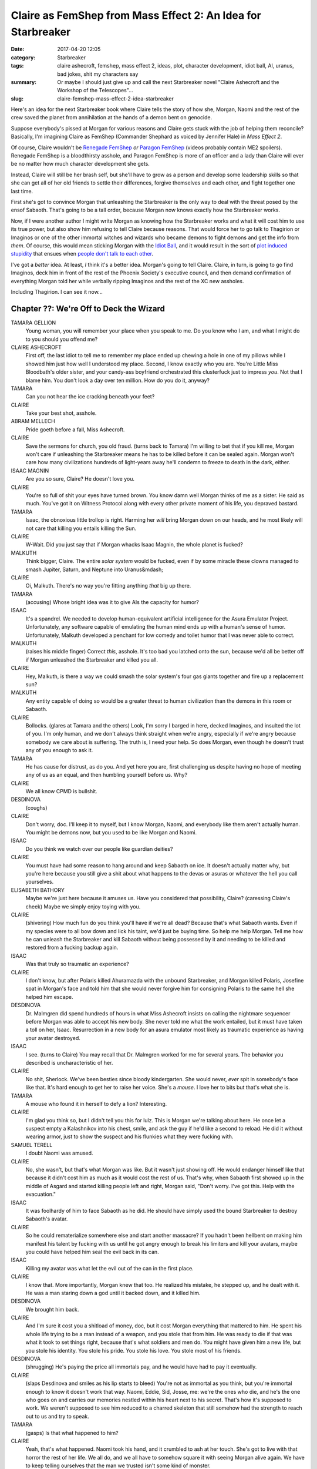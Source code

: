 Claire as FemShep from Mass Effect 2: An Idea for Starbreaker
#############################################################

:date: 2017-04-20 12:05
:category: Starbreaker
:tags: claire ashecroft, femshep, mass effect 2, ideas, plot, character development, idiot ball, AI, uranus, bad jokes, shit my characters say
:summary: Or maybe I should just give up and call the next Starbreaker novel "Claire Ashecroft and the Workshop of the Telescopes"...
:slug: claire-femshep-mass-effect-2-idea-starbreaker


Here's an idea for the next Starbreaker book where Claire tells the story of how she, Morgan, Naomi and the rest of the crew saved the planet from annihilation at the hands of a demon bent on genocide.

Suppose everybody's pissed at Morgan for various reasons and Claire gets stuck with the job of helping them reconcile? Basically, I'm imagining Claire as FemShep (Commander Shephard as voiced by Jennifer Hale) in *Mass Effect 2*. 

Of course, Claire wouldn't be `Renegade FemShep <https://www.youtube.com/watch?v=F3YCDGSs9rU>`_ *or* `Paragon FemShep <https://www.youtube.com/watch?v=aen2kgDr1ZI>`_ (videos probably contain ME2 spoilers). Renegade FemShep is a bloodthirsty asshole, and Paragon FemShep is more of an officer and a lady than Claire will ever be no matter how much character development she gets. 

Instead, Claire will still be her brash self, but she'll have to grow as a person and develop some leadership skills so that she can get all of her old friends to settle their differences, forgive themselves and each other, and fight together one last time.

First she's got to convince Morgan that unleashing the Starbreaker is the only way to deal with the threat posed by the ensof Sabaoth. That's going to be a tall order, because Morgan now knows exactly how the Starbreaker works.

Now, if I were another author I might write Morgan as knowing how the Starbreaker works and what it will cost him to use its true power, but also show him refusing to tell Claire because reasons. That would force her to go talk to Thagirion or Imaginos or one of the other immortal witches and wizards who became demons to fight demons and get the info from *them*. Of course, this would mean sticking Morgan with the `Idiot Ball <http://tvtropes.org/pmwiki/pmwiki.php/Main/IdiotBall>`_, and it would result in the sort of `plot induced stupidity <http://tvtropes.org/pmwiki/pmwiki.php/Main/ForgotAboutHisPowers?from=Main.PlotInducedStupidity>`_ that ensues when `people don't talk to each other <http://tvtropes.org/pmwiki/pmwiki.php/Main/PoorCommunicationKills>`_.

I've got a *better* idea. At least, *I* think it's a better idea. Morgan's going to tell Claire. Claire, in turn, is going to go find Imaginos, deck him in front of the rest of the Phoenix Society's executive council, and then demand confirmation of everything Morgan told her while verbally ripping Imaginos and the rest of the XC new assholes.

Including Thagirion. I can see it now...

Chapter ??: We're Off to Deck the Wizard
========================================

TAMARA GELLION
  Young woman, you will remember your place when you speak to me. Do you know who I am, and what I might do to you should you offend me?

CLAIRE ASHECROFT
  First off, the last idiot to tell me to remember my place ended up chewing a hole in one of my pillows while I showed him just how well I understood my place. Second, I know exactly who you are. You're Little Miss Bloodbath's older sister, and your candy-ass boyfriend orchestrated this clusterfuck just to impress *you*. Not that I blame him. You don't look a day over ten million. How do you do it, anyway?

TAMARA
  Can you not hear the ice cracking beneath your feet?

CLAIRE
  Take your best shot, asshole. 

ABRAM MELLECH
  Pride goeth before a fall, Miss Ashecroft.

CLAIRE
  Save the sermons for church, you old fraud. (turns back to Tamara) I'm willing to bet that if you kill me, Morgan won't care if unleashing the Starbreaker means he has to be killed before it can be sealed again. Morgan won't care how many civilizations hundreds of light-years away he'll condemn to freeze to death in the dark, either.

ISAAC MAGNIN
  Are you so sure, Claire? He doesn't love you.

CLAIRE
  You're so full of shit your eyes have turned brown. You know damn well Morgan thinks of me as a sister. He said as much. You've got it on Witness Protocol along with every other private moment of his life, you depraved bastard.

TAMARA
  Isaac, the obnoxious little trollop is right. Harming her *will* bring Morgan down on our heads, and he most likely will not care that killing you entails killing the Sun.

CLAIRE
  W-Wait. Did you just say that if Morgan whacks Isaac Magnin, the whole planet is fucked?

MALKUTH
  Think bigger, Claire. The entire *solar system* would be fucked, even if by some miracle these clowns managed to smash Jupiter, Saturn, and Neptune into Uranus&mdash;

CLAIRE
  Oi, Malkuth. There's no way you're fitting anything *that* big up there.

TAMARA
  (accusing) Whose bright idea was it to give AIs the capacity for humor?

ISAAC
  It's a spandrel. We needed to develop human-equivalent artificial intelligence for the Asura Emulator Project. Unfortunately, any software capable of emulating the human mind ends up with a human's sense of humor. Unfortunately, Malkuth developed a penchant for low comedy and toilet humor that I was never able to correct.

MALKUTH
  (raises his middle finger) Correct *this*, asshole. It's too bad you latched onto the sun, because we'd all be better off if Morgan unleashed the Starbreaker and killed you all.

CLAIRE
  Hey, Malkuth, is there a way we could smash the solar system's four gas giants together and fire up a replacement sun?

MALKUTH
  Any entity capable of doing so would be a greater threat to human civilization than the demons in this room or Sabaoth.

CLAIRE
  Bollocks. (glares at Tamara and the others) Look, I'm sorry I barged in here, decked Imaginos, and insulted the lot of you. I'm only human, and we don't always think straight when we're angry, especially if we're angry because somebody we care about is suffering. The truth is, I need your help. So does Morgan, even though he doesn't trust any of you enough to ask it.

TAMARA
  He has cause for distrust, as do you. And yet here you are, first challenging us despite having no hope of meeting any of us as an equal, and then humbling yourself before us. Why?

CLAIRE
  We all know CPMD is bullshit. 

DESDINOVA
  (coughs)

CLAIRE
  Don't worry, doc. I'll keep it to myself, but I know Morgan, Naomi, and everybody like them aren't actually human. You might be demons now, but you used to be like Morgan and Naomi.

ISAAC
  Do you think we watch over our people like guardian deities?

CLAIRE
  You must have had some reason to hang around and keep Sabaoth on ice. It doesn't actually matter why, but you're here because you still give a shit about what happens to the devas or asuras or whatever the hell you call yourselves.

ELISABETH BATHORY
  Maybe we're just here because it amuses us. Have you considered that possibility, Claire? (caressing Claire's cheek) Maybe we simply enjoy toying with you.

CLAIRE
  (shivering) How much fun do you think you'll have if we're all dead? Because that's what Sabaoth wants. Even if my species were to all bow down and lick his taint, we'd just be buying time. So help me help Morgan. Tell me how he can unleash the Starbreaker and kill Sabaoth without being possessed by it and needing to be killed and restored from a fucking backup again.

ISAAC
  Was that truly so traumatic an experience?

CLAIRE
  I don't know, but after Polaris killed Ahuramazda with the unbound Starbreaker, and Morgan killed Polaris, Josefine spat in Morgan's face and told him that she would never forgive him for consigning Polaris to the same hell she helped him escape.

DESDINOVA
  Dr. Malmgren did spend hundreds of hours in what Miss Ashecroft insists on calling the nightmare sequencer before Morgan was able to accept his new body. She never told me what the work entailed, but it must have taken a toll on her, Isaac. Resurrection in a new body for an asura emulator most likely as traumatic experience as having your avatar destroyed.

ISAAC
  I see. (turns to Claire) You may recall that Dr. Malmgren worked for me for several years. The behavior you described is uncharacteristic of her.

CLAIRE
  No shit, Sherlock. We've been besties since bloody kindergarten. She would never, *ever* spit in somebody's face like that. It's hard enough to get her to raise her voice. She's a *mouse*. I love her to bits but that's what she is.

TAMARA
  A mouse who found it in herself to defy a lion? Interesting.

CLAIRE
  I'm glad you think so, but I didn't tell you this for lulz. This is Morgan we're talking about here. He once let a suspect empty a Kalashnikov into his chest, smile, and ask the guy if he'd like a second to reload. He did it without wearing armor, just to show the suspect and his flunkies what they were fucking with. 

SAMUEL TERELL
  I doubt Naomi was amused.

CLAIRE
  No, she wasn't, but that's what Morgan was like. But it wasn't just showing off. He would endanger himself like that because it didn't cost him as much as it would cost the rest of us. That's why, when Sabaoth first showed up in the middle of Asgard and started killing people left and right, Morgan said, "Don't worry. I've got this. Help with the evacuation."

ISAAC
  It was foolhardy of him to face Sabaoth as he did. He should have simply used the bound Starbreaker to destroy Sabaoth's avatar.

CLAIRE
  So he could rematerialize somewhere else and start another massacre? If you hadn't been hellbent on making him manifest his talent by fucking with us until he got angry enough to break his limiters and kill your avatars, maybe you could have helped him seal the evil back in its can.

ISAAC
  Killing my avatar was what let the evil out of the can in the first place.

CLAIRE
  I know that. More importantly, Morgan knew that too. He realized his mistake, he stepped up, and he dealt with it. He was a man staring down a god until it backed down, and it killed him.

DESDINOVA
  We brought him back.

CLAIRE
  And I'm sure it cost you a shitload of money, doc, but it cost Morgan everything that mattered to him. He spent his whole life trying to be a man instead of a weapon, and you stole that from him. He was ready to die if that was what it took to set things right, because that's what soldiers and men do. You might have given him a new life, but you stole his identity. You stole his pride. You stole his love. You stole most of his friends.

DESDINOVA
  (shrugging) He's paying the price all immortals pay, and he would have had to pay it eventually.

CLAIRE
  (slaps Desdinova and smiles as his lip starts to bleed) You're not as immortal as you think, but you're immortal enough to know it doesn't work that way. Naomi, Eddie, Sid, Josse, me: we're the ones who die, and he's the one who goes on and carries our memories nestled within his heart next to his secret. That's how it's supposed to work. We weren't supposed to see him reduced to a charred skeleton that still somehow had the strength to reach out to us and try to speak.

TAMARA
  (gasps) Is that what happened to him?

CLAIRE
  Yeah, that's what happened. Naomi took his hand, and it crumbled to ash at her touch. She's got to live with that horror the rest of her life. We all do, and we all have to somehow square it with seeing Morgan alive again. We have to keep telling ourselves that the man we trusted isn't some kind of monster.

ISAAC
  Morgan is a weapon, not a man. Weapons do not need friends. Weapons do not need to be loved.

CLAIRE
  Weapons don't hide in the crapper and cry from loneliness and heartbreak, either, but what the hell. Maybe you don't owe him. You sure as shit owe *me*. You owe me, and Eddie, and Sid, and Naomi, and Sarah, and every other person who has ever been part of his life. You *all* do, because we showed him how to be human.

TAMARA
  She's right. You said it yourself; the original asuras lacked sufficient ego strength to resist domination by the ensof because their personalities were shallow, artificial constructs that did not grow organically over years of social interaction with others. You designed the 100 series asura emulators to grow from infancy through childhood and adolescence precisely so they would have the opportunity to become people.

ISAAC
  Fine. She's right. You're right. That doesn't change the plain fact that we can't help her. Thagirion, even you don't fully understand how the Starbreaker works. You don't know how to safely release it, or how to bind it again without killing the wielder. Ahuramazda might have known, but the knowledge most likely died with him. I'm sorry, Claire. I'm sorry for everything. I didn't want to admit the truth because it was easier to be reviled as demons than admit that for all our power we are still profoundly limited.

CLAIRE
  Yeah, you're sorry all right. You're as sorry a bunch of excuses for people as you are gods. For fuck's sake, why couldn't you have talked to any of us? Why couldn't you have done the work necessary to convince us and *asked* us to help? I can't speak for the others, but when I was a little girl I would have dropped *everything* for a chance to go on a quest, and help wizards and witches save the world.

ISAAC
  (chuckles) Well, then, perhaps I can grant your wish. We even have a wizard in gray to serve as your guide. Ahuramazda had a hideaway somewhere in the Himalayas. It is protected by a guardian whose nature I cannot describe because I have never seen it. No ensof other than Ahuramazda may approach, but I am given to understand that the guardian will grant entrance to any mortal descendant of his.

CLAIRE
  Then this guardian should let us in if Naomi comes along, right?

DESDINOVA
  Naomi doesn't know the way, or the language in which one must address the dragon.

CLAIRE
  Did you just say there's a fuckin' dragon in the fuckin' Himalayas?

DESDINOVA
  You wanted a quest straight out of a fantasy novel, didn't you? Come on. Let's go talk to the others. We will need them to prove to the guardian that Morgan's life is worth saving. It will no doubt insist that it would be better to kill him than to give him the knowledge of how to release and bind the Starbreaker at will.

CLAIRE
  And how will having the crew back together prove Morgan's worth saving? Are you saying we have to plead for his life even though you're the only one who speaks his language?

DESDINOVA
  I will do what I can to teach you, but if you value Morgan's life -- or your own -- you'll learn the guardian's tongue and you will learn it fast.

I Might As Well Just Make a Movie
=================================

Well, shit. I didn't mean to, but I think I've got enough dialogue, plot, and exposition for a whole chapter. And a substantial portion of the novel's plot. Funny how that works, isn't it?

I suppose I could call this book *Claire Ashecroft and the Workshop of the Telescopes* (which is what I might call Ahuramazda's little Himalayan fortress of solitude, because why not throw in *another* Blue Oyster Cult reference?). It's got that pulpy Indiana Jones feel, and Claire probably already has a whip. She just needs to steal a fedora off some dudebro who thinks the "friend zone" is real. :cat:

There's just one problem: writing the dialogue first like this and fleshing things out later works OK for my own use, but I can't keep sharing such material formatted as I did in this post.

Then again, I'm practically writing a screenplay anyway. Maybe I should just go whole hog and write an honest-to-goddess screenplay: *Starbreaker: the Movie*. 

Don't forget the merchandising. We'll put the name on everything, because that's where the *real* money gets made. We've got it all -- *Starbreaker: the T-Shirt*, *Starbreaker: the Coloring Book*, *Starbreaker: the Lunch Box*, *Starbreaker: the Breakfast Cereal*, and *Starbreaker: the Flamethrower* `(the kids love this one) <https://www.youtube.com/watch?v=oNZove4OTtI>`_.

And, last but not least, *Starbreaker: the Doll*, featuring Smudge!

.. image:: {filename}/images/smudge-on-kitchen-bookshelf-stereo-speaker.png
  :width: 422px
  :height: 454px
  :alt: a long-haired brown-and-cream tabby cat perched up high
  :align: center
  :target: {filename}/images/smudge-on-kitchen-bookshelf-stereo-speaker.jpg

Adorable, isn't he?

Oh, come on. You should have expected this. My setting has a band called `Keep Firing, Assholes <https://www.youtube.com/watch?v=PNcDI_uBGUo>`_, doesn't it?

Despite the gratuitous riffing on Mel Brooks, it might be worth my while to first write the new Starbreaker as a screenplay, or one screenplay per chapter (the better to adapt for Netflix, my dear). I can use `Fountain <https://fountain.io/>`_ markup, and `Ben Scott <https://benscott.org>` has a repository of HTML partials and Coffeescript called `Inkwell <http://bescott.org/inkwell/>`_ that I could incorporate into my Jekyll build for this website to render my Fountain scripts into the standard screenplay format.

I just have to copy the license from the `Inkwell repository <https://github.com/evan-erdos/inkwell>`_ into my own repository's license file to comply with the terms of the MIT License.

But that's not your problem. :)

If you want more, follow me on your favorite platform. Hopefully that's `Mastodon <https://octadon.social/@starbreaker>`_, but Google+ will do. 

Oh, and one more thing: the "dragon" you saw mentioned above? You're gonna *love* it. 

If you don't, Claire will summon Satan all over your hard drive.
